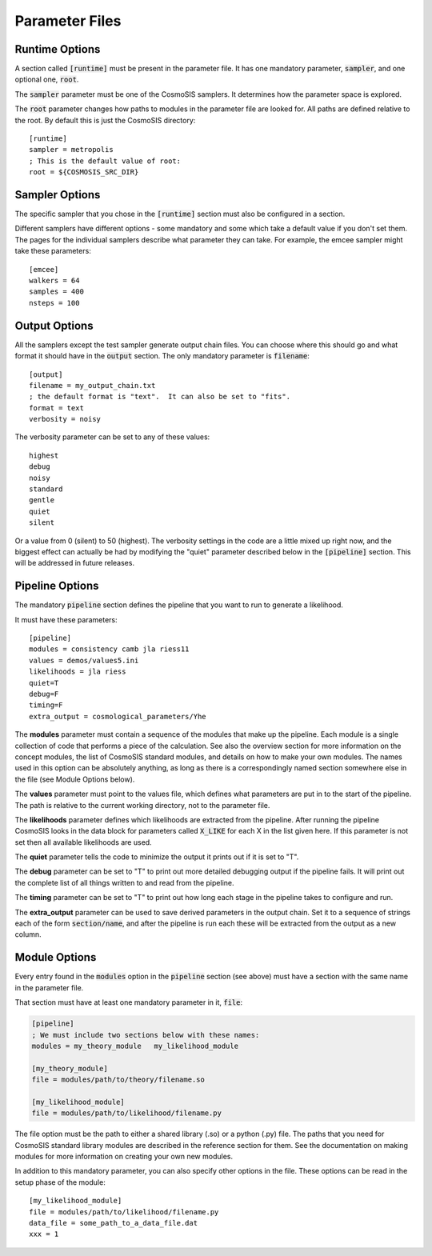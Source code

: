 Parameter Files
===============

Runtime Options
-----------------

A section called :code:`[runtime]` must be present in the parameter file.  It has one mandatory parameter, :code:`sampler`, and one optional one, :code:`root`.

The :code:`sampler` parameter must be one of the CosmoSIS samplers.  It determines how the parameter space is explored.

The :code:`root` parameter changes how paths to modules in the parameter file are looked for.  All paths are defined relative to the root.  By default this is just the CosmoSIS directory::

    [runtime]
    sampler = metropolis
    ; This is the default value of root:
    root = ${COSMOSIS_SRC_DIR}


Sampler Options
-----------------

The specific sampler that you chose in the :code:`[runtime]` section must also be configured in a section.

Different samplers have different options - some mandatory and some which take a default value if you don't set them. The pages for the individual samplers describe what parameter they can take.  For example, the emcee sampler might take these parameters::

    [emcee]
    walkers = 64
    samples = 400
    nsteps = 100


Output Options
-----------------

All the samplers except the test sampler generate output chain files. You can choose where this should go and what format it should have in the :code:`output` section.   The only mandatory parameter is :code:`filename`::

    [output]
    filename = my_output_chain.txt
    ; the default format is "text".  It can also be set to "fits".
    format = text
    verbosity = noisy


The verbosity parameter can be set to any of these values::

    highest
    debug
    noisy
    standard
    gentle
    quiet
    silent

Or a value from 0 (silent) to 50 (highest).
The verbosity settings in the code are a little mixed up right now, and the biggest effect can actually be had by modifying the "quiet" parameter described below in the :code:`[pipeline]` section.  This will be addressed in future releases.


Pipeline Options
-----------------

The mandatory :code:`pipeline` section defines the pipeline that you want to run to generate a likelihood.

It must have these parameters::

    [pipeline]
    modules = consistency camb jla riess11
    values = demos/values5.ini
    likelihoods = jla riess
    quiet=T
    debug=F
    timing=F
    extra_output = cosmological_parameters/Yhe

The **modules** parameter must contain a sequence of the modules that make up the pipeline.  Each module is a single collection of code that performs a piece of the calculation.  See also the overview section for more information on the concept modules, the list of CosmoSIS standard modules, and details on how to make your own modules.  The names used in this option can be absolutely anything, as long as there is a correspondingly named section somewhere else in the file (see Module Options below).

The **values** parameter must point to the values file, which defines what parameters are put in to the start of the pipeline.  The path is relative to the current working directory, not to the parameter file.

The **likelihoods** parameter defines which likelihoods are extracted from the pipeline.  After running the pipeline CosmoSIS looks in the data block for parameters called :code:`X_LIKE` for each X in the list given here. If this parameter is not set then all available likelihoods are used.

The **quiet** parameter tells the code to minimize the output it prints out if it is set to "T".

The **debug** parameter can be set to "T" to print out more detailed debugging output if the pipeline fails.  It will print out the complete list of all things written to and read from the pipeline.

The **timing** parameter can be set to "T" to print out how long each stage in the pipeline takes to configure and run.

The **extra_output** parameter can be used to save derived parameters in the output chain.  Set it to a sequence of strings each of the form :code:`section/name`, and after the pipeline is run each these will be extracted from the output as a new column.


Module Options
-----------------

Every entry found in the :code:`modules` option in the :code:`pipeline` section (see above) must have a section with the same name in the parameter file.

That section must have at least one mandatory parameter in it, :code:`file`:

.. code-block:: ini

    [pipeline]
    ; We must include two sections below with these names:
    modules = my_theory_module   my_likelihood_module

    [my_theory_module]
    file = modules/path/to/theory/filename.so

    [my_likelihood_module]
    file = modules/path/to/likelihood/filename.py


The file option must be the path to either a shared library (.so) or a python (.py) file.  The paths that you need for CosmoSIS standard library modules are described in the reference section for them.  See the documentation on making modules for more information on creating your own new modules.

In addition to this mandatory parameter, you can also specify other options in the file.  These options can be read in the setup phase of the module::

    [my_likelihood_module]
    file = modules/path/to/likelihood/filename.py
    data_file = some_path_to_a_data_file.dat
    xxx = 1


